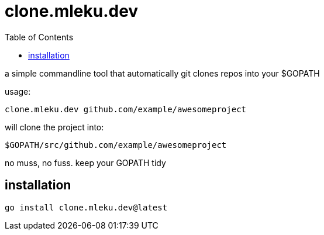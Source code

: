 = clone.mleku.dev
:toc:
:note-caption: note 👉

a simple commandline tool that automatically git clones repos into your $GOPATH

usage:

    clone.mleku.dev github.com/example/awesomeproject

will clone the project into:

    $GOPATH/src/github.com/example/awesomeproject

no muss, no fuss. keep your GOPATH tidy

== installation

    go install clone.mleku.dev@latest